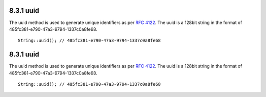 8.3.1 uuid
----------

The uuid method is used to generate unique identifiers as per
`RFC 4122 <http://www.ietf.org/rfc/rfc4122.txt>`_. The uuid is a
128bit string in the format of
485fc381-e790-47a3-9794-1337c0a8fe68.

::

    String::uuid(); // 485fc381-e790-47a3-9794-1337c0a8fe68

8.3.1 uuid
----------

The uuid method is used to generate unique identifiers as per
`RFC 4122 <http://www.ietf.org/rfc/rfc4122.txt>`_. The uuid is a
128bit string in the format of
485fc381-e790-47a3-9794-1337c0a8fe68.

::

    String::uuid(); // 485fc381-e790-47a3-9794-1337c0a8fe68
